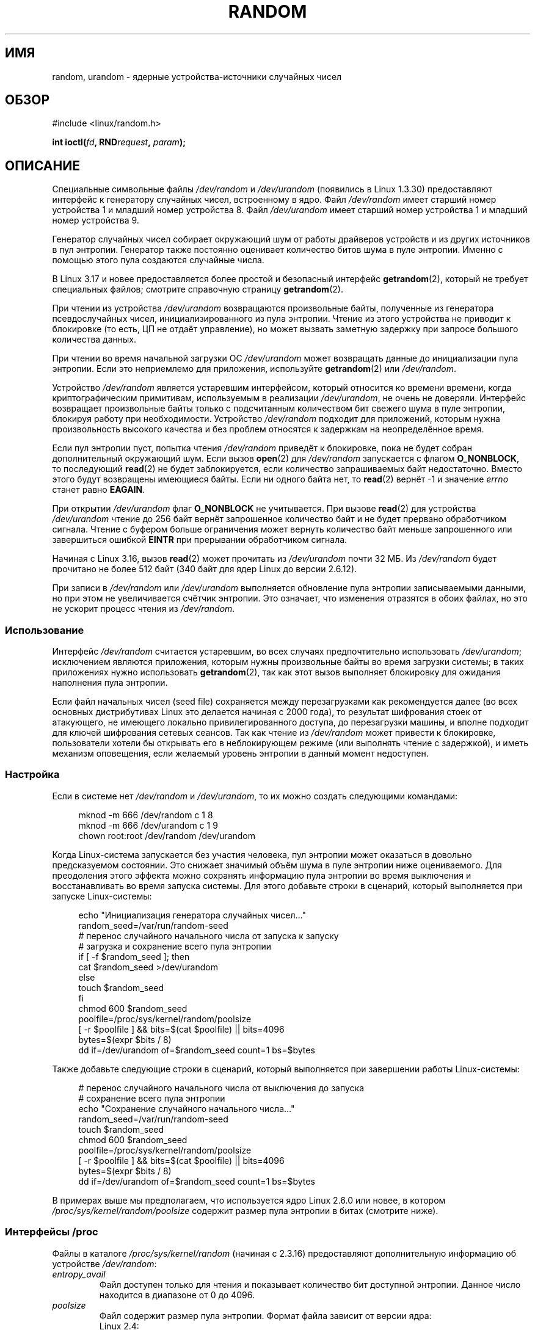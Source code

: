 .\" -*- mode: troff; coding: UTF-8 -*-
.\" Copyright (c) 1997 John S. Kallal (kallal@voicenet.com)
.\"
.\" %%%LICENSE_START(GPLv2+_DOC_ONEPARA)
.\" This is free documentation; you can redistribute it and/or
.\" modify it under the terms of the GNU General Public License as
.\" published by the Free Software Foundation; either version 2 of
.\" the License, or (at your option) any later version.
.\" %%%LICENSE_END
.\"
.\" Some changes by tytso and aeb.
.\"
.\" 2004-12-16, John V. Belmonte/mtk, Updated init and quit scripts
.\" 2004-04-08, AEB, Improved description of read from /dev/urandom
.\" 2008-06-20, George Spelvin <linux@horizon.com>,
.\"             Matt Mackall <mpm@selenic.com>
.\"
.\"*******************************************************************
.\"
.\" This file was generated with po4a. Translate the source file.
.\"
.\"*******************************************************************
.TH RANDOM 4 2017\-09\-15 Linux "Руководство программиста Linux"
.SH ИМЯ
random, urandom \- ядерные устройства\-источники случайных чисел
.SH ОБЗОР
#include <linux/random.h>
.PP
\fBint ioctl(\fP\fIfd\fP\fB, RND\fP\fIrequest\fP\fB, \fP\fIparam\fP\fB);\fP
.SH ОПИСАНИЕ
Специальные символьные файлы \fI/dev/random\fP и \fI/dev/urandom\fP (появились в
Linux 1.3.30) предоставляют интерфейс к генератору случайных чисел,
встроенному в ядро. Файл \fI/dev/random\fP имеет старший номер устройства 1 и
младший номер устройства 8. Файл \fI/dev/urandom\fP имеет старший номер
устройства 1 и младший номер устройства 9.
.PP
Генератор случайных чисел собирает окружающий шум от работы драйверов
устройств и из других источников в пул энтропии. Генератор также постоянно
оценивает количество битов шума в пуле энтропии. Именно с помощью этого пула
создаются случайные числа.
.PP
В Linux 3.17 и новее предоставляется более простой и безопасный интерфейс
\fBgetrandom\fP(2), который не требует специальных файлов; смотрите справочную
страницу \fBgetrandom\fP(2).
.PP
При чтении из устройства \fI/dev/urandom\fP возвращаются произвольные байты,
полученные из генератора псевдослучайных чисел, инициализированного из пула
энтропии. Чтение из этого устройства не приводит к блокировке (то есть, ЦП
не отдаёт управление), но может вызвать заметную задержку при запросе
большого количества данных.
.PP
.\" This is a real problem; see
.\" commit 9b4d008787f864f17d008c9c15bbe8a0f7e2fc24
При чтении во время начальной загрузки ОС \fI/dev/urandom\fP может возвращать
данные до инициализации пула энтропии. Если это неприемлемо для приложения,
используйте \fBgetrandom\fP(2) или \fI/dev/random\fP.
.PP
Устройство \fI/dev/random\fP является устаревшим интерфейсом, который относится
ко времени времени, когда криптографическим примитивам, используемым в
реализации \fI/dev/urandom\fP, не очень не доверяли. Интерфейс возвращает
произвольные байты только с подсчитанным количеством бит свежего шума в пуле
энтропии, блокируя работу при необходимости. Устройство \fI/dev/random\fP
подходит для приложений, которым нужна произвольность высокого качества и
без проблем относятся к задержкам на неопределённое время.
.PP
Если пул энтропии пуст, попытка чтения \fI/dev/random\fP приведёт к блокировке,
пока не будет собран дополнительный окружающий шум. Если вызов \fBopen\fP(2)
для \fI/dev/random\fP запускается с флагом \fBO_NONBLOCK\fP, то последующий
\fBread\fP(2) не будет заблокируется, если количество запрашиваемых байт
недостаточно. Вместо этого будут возвращены имеющиеся байты. Если ни одного
байта нет, то \fBread\fP(2) вернёт \-1 и значение \fIerrno\fP станет равно
\fBEAGAIN\fP.
.PP
При открытии \fI/dev/urandom\fP флаг \fBO_NONBLOCK\fP не учитывается. При вызове
\fBread\fP(2) для устройства \fI/dev/urandom\fP чтение до 256 байт вернёт
запрошенное количество байт и не будет прервано обработчиком сигнала. Чтение
с буфером больше ограничения может вернуть количество байт меньше
запрошенного или завершиться ошибкой \fBEINTR\fP при прерывании обработчиком
сигнала.
.PP
.\" commit 79a8468747c5f95ed3d5ce8376a3e82e0c5857fc
.\" SEC_XFER_SIZE in drivers/char/random.c
Начиная с Linux 3.16, вызов \fBread\fP(2) может прочитать из \fI/dev/urandom\fP
почти 32\ МБ. Из \fI/dev/random\fP будет прочитано не более 512 байт (340 байт
для ядер Linux до версии 2.6.12).
.PP
При записи в \fI/dev/random\fP или \fI/dev/urandom\fP выполняется обновление пула
энтропии записываемыми данными, но при этом не увеличивается счётчик
энтропии. Это означает, что изменения отразятся в обоих файлах, но это не
ускорит процесс чтения из \fI/dev/random\fP.
.SS Использование
Интерфейс \fI/dev/random\fP считается устаревшим, во всех случаях
предпочтительно использовать \fI/dev/urandom\fP; исключением являются
приложения, которым нужны произвольные байты во время загрузки системы; в
таких приложениях нужно использовать \fBgetrandom\fP(2), так как этот вызов
выполняет блокировку для ожидания наполнения пула энтропии.
.PP
.\"
Если файл начальных чисел (seed file) сохраняется между перезагрузками как
рекомендуется далее (во всех основных дистрибутивах Linux это делается
начиная с 2000 года), то результат шифрования стоек от атакующего, не
имеющего локально привилегированного доступа, до перезагрузки машины, и
вполне подходит для ключей шифрования сетевых сеансов. Так как чтение из
\fI/dev/random\fP может привести к блокировке, пользователи хотели бы открывать
его в неблокирующем режиме (или выполнять чтение с задержкой), и иметь
механизм оповещения, если желаемый уровень энтропии в данный момент
недоступен.
.SS Настройка
Если в системе нет \fI/dev/random\fP и \fI/dev/urandom\fP, то их можно создать
следующими командами:
.PP
.in +4n
.EX
mknod \-m 666 /dev/random c 1 8
mknod \-m 666 /dev/urandom c 1 9
chown root:root /dev/random /dev/urandom
.EE
.in
.PP
Когда Linux\-система запускается без участия человека, пул энтропии может
оказаться в довольно предсказуемом состоянии. Это снижает значимый объём
шума в пуле энтропии ниже оцениваемого. Для преодоления этого эффекта можно
сохранять информацию пула энтропии во время выключения и восстанавливать во
время запуска системы. Для этого добавьте строки в сценарий, который
выполняется при запуске Linux\-системы:
.PP
.in +4n
.EX
echo "Инициализация генератора случайных чисел…"
random_seed=/var/run/random\-seed
#  перенос случайного начального числа от запуска к запуску
# загрузка и сохранение всего пула энтропии
if [ \-f $random_seed ]; then
    cat $random_seed >/dev/urandom
else
    touch $random_seed
fi
chmod 600 $random_seed
poolfile=/proc/sys/kernel/random/poolsize
[ \-r $poolfile ] && bits=$(cat $poolfile) || bits=4096
bytes=$(expr $bits / 8)
dd if=/dev/urandom of=$random_seed count=1 bs=$bytes
.EE
.in
.PP
Также добавьте следующие строки в сценарий, который выполняется при
завершении работы Linux\-системы:
.PP
.in +4n
.EX
# перенос случайного начального числа от выключения до запуска
# сохранение всего пула энтропии
echo "Сохранение случайного начального числа…"
random_seed=/var/run/random\-seed
touch $random_seed
chmod 600 $random_seed
poolfile=/proc/sys/kernel/random/poolsize
[ \-r $poolfile ] && bits=$(cat $poolfile) || bits=4096
bytes=$(expr $bits / 8)
dd if=/dev/urandom of=$random_seed count=1 bs=$bytes
.EE
.in
.PP
.\"
В примерах выше мы предполагаем, что используется ядро Linux 2.6.0 или
новее, в котором \fI/proc/sys/kernel/random/poolsize\fP содержит размер пула
энтропии в битах (смотрите ниже).
.SS "Интерфейсы /proc"
Файлы в каталоге \fI/proc/sys/kernel/random\fP (начиная с 2.3.16) предоставляют
дополнительную информацию об устройстве \fI/dev/random\fP:
.TP 
\fIentropy_avail\fP
Файл доступен только для чтения и показывает количество бит доступной
энтропии. Данное число находится в диапазоне от 0 до 4096.
.TP 
\fIpoolsize\fP
Файл содержит размер пула энтропии. Формат файла зависит от версии ядра:
.RS
.TP 
Linux 2.4:
В файле содержится размер пула энтропии в \fIбайтах\fP. Обычно это число 512,
но так как файл доступен на запись, значение можно изменить, подстроив его
под доступный алгоритм. Возможные значения \(em 32, 64, 128, 256, 512, 1024
или 2048.
.TP 
Linux 2.6 и новее:
Файл доступен только на чтение и содержит размер пула энтропии в
\fIбитах\fP. Значение равно 4096.
.RE
.TP 
\fIread_wakeup_threshold\fP
В файле содержится количество бит энтропии, требуемое для пробуждения
процессов, которые спят в ожидании энтропии из \fI/dev/random\fP. Значение по
умолчанию равно 64.
.TP 
\fIwrite_wakeup_threshold\fP
В файле содержится количество бит энтропии, менее которого мы пробуждаем
процессы, которые выполнили вызовы \fBselect\fP(2) или \fBpoll\fP(2) для ожидания
записи в \fI/dev/random\fP. Эти значения можно изменить, записав новые числа в
эти файлы.
.TP 
\fIuuid\fP и \fIboot_id\fP
.\"
Эти файлы, доступные только для чтения, содержат произвольные строки вида
6fd5a44b\-35f4\-4ad4\-a9b9\-6b9be13e1fe9. Значение первого генерируется заново
при каждом чтении, а значение второго генерируется только один раз.
.SS "Интерфейс ioctl(2)"
Для файловых дескрипторов, соединённых с файлами \fI/dev/random\fP и
\fI/dev/urandom\fP, определены запросы \fBioctl\fP(2), перечисленные ниже. Все
выполняемые запросы обращаются к входному пулу энтропии, который относится к
и к \fI/dev/random\fP, и к \fI/dev/urandom\fP. Для выполнения всех запросов (кроме
\fBRNDGETENTCNT\fP) требуется мандат \fBCAP_SYS_ADMIN\fP.
.TP 
\fBRNDGETENTCNT\fP
Возвращает счётчик энтропии входного пула, возвращается содержимое из файла
\fIentropy_avail\fP в proc. Результат сохраняется в int, указанный в параметре.
.TP 
\fBRNDADDTOENTCNT\fP
Увеличивает или уменьшает счётчик энтропии входного пула на значение
аргумента.
.TP 
\fBRNDGETPOOL\fP
Удалён из Linux 2.6.9.
.TP 
\fBRNDADDENTROPY\fP
Вносит дополнительную энтропию во входной пул, увеличивая счётчик
энтропии. Запись в \fI/dev/random\fP или \fI/dev/urandom\fP добавляет только
данные, но не увеличивает счётчик энтропии (в этом отличие). Используется
следующая структура:
.IP
.in +4n
.EX
struct rand_pool_info {
    int    entropy_count;
    int    buf_size;
    __u32  buf[0];
};
.EE
.in
.IP
Здесь \fIentropy_count\fP — добавляемое (или вычитаемое) значение к счётчику
энтропии, а \fIbuf\fP — буфер с размером \fIbuf_size\fP, из которого в пул
энтропии добавляются данные.
.TP 
\fBRNDZAPENTCNT\fP, \fBRNDCLEARPOOL\fP
Обнуляет счётчики всех пулов и добавляет в них некоторые системные данные
(такие как время).
.SH ФАЙЛЫ
\fI/dev/random\fP
.br
\fI/dev/urandom\fP
.SH ЗАМЕЧАНИЯ
Обзор и сравнение возможных интерфейсов, через которые можно получать
случайные данные, смотрите в \fBrandom\fP(7).
.SH ДЕФЕКТЫ
.\" .SH AUTHOR
.\" The kernel's random number generator was written by
.\" Theodore Ts'o (tytso@athena.mit.edu).
Во время начальной загрузки ОС чтение из \fI/dev/urandom\fP может возвращать
данные до инициализации пула энтропии.
.SH "СМОТРИТЕ ТАКЖЕ"
\fBmknod\fP(1), \fBgetrandom\fP(2), \fBrandom\fP(7)
.PP
RFC\ 1750, "Randomness Recommendations for Security"
